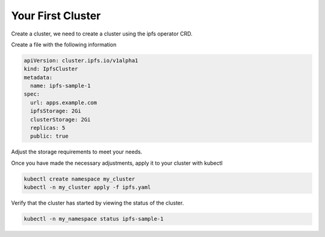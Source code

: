 Your First Cluster
===================================

Create a cluster, we need to create a cluster using the ipfs operator CRD.

Create a file with the following information

.. code-block:: yaml

   apiVersion: cluster.ipfs.io/v1alpha1
   kind: IpfsCluster
   metadata:
     name: ipfs-sample-1
   spec:
     url: apps.example.com 
     ipfsStorage: 2Gi
     clusterStorage: 2Gi
     replicas: 5
     public: true


Adjust the storage requirements to meet your needs.

Once you have made the necessary adjustments, apply it to your cluster with kubectl

.. code-block:: bash

  kubectl create namespace my_cluster
  kubectl -n my_cluster apply -f ipfs.yaml

Verify that the cluster has started by viewing the status of the cluster.

.. code-block:: bash

  kubectl -n my_namespace status ipfs-sample-1
